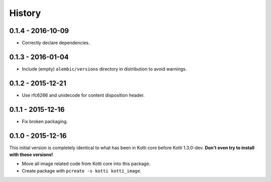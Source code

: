 History
=======

0.1.4 - 2016-10-09
------------------

- Correctly declare dependencies.

0.1.3 - 2016-01-04
------------------

- Include (empty) ``alembic/versions`` directory in distribution to avoid
  warnings.

0.1.2 - 2015-12-21
------------------

- Use rfc6266 and unidecode for content disposition header.

0.1.1 - 2015-12-16
------------------

- Fix broken packaging.

0.1.0 - 2015-12-16
------------------

This initial version is completely identical to what has been in Kotti core
before Kotti 1.3.0-dev.  **Don't even try to install with those versions!**

- Move all image related code from Kotti core into this package.
- Create package with ``pcreate -s kotti kotti_image``.
